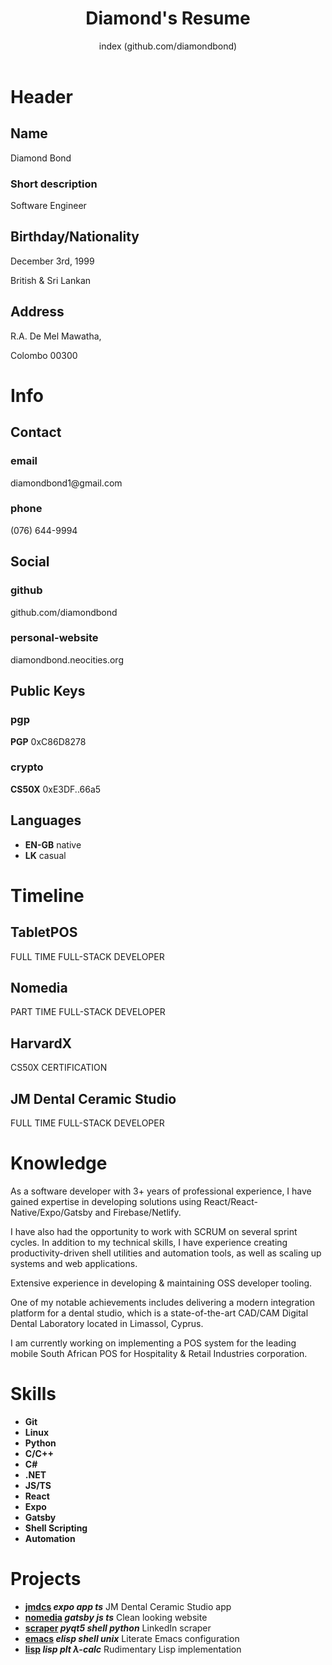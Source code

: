 #+TITLE: Diamond's Resume
#+AUTHOR: index (github.com/diamondbond)
#+INFOJS_OPT: view:info toc:nil path:./lib/script.js
#+HTML_HEAD: <link rel="shortcut icon" href="favicon.png"/>
#+HTML_HEAD: <link rel="stylesheet" type="text/css" href="./lib/style.css" />
#+EXPORT_FILE_NAME: resume.html
#+OPTIONS: html-style:nil html-postamble:nil

* Header
:PROPERTIES:
:HTML_CONTAINER_CLASS: header
:END:

** Name
:PROPERTIES:
:HTML_CONTAINER_CLASS: person-name header-item
:END:

Diamond Bond

*** Short description
:PROPERTIES:
:HTML_CONTAINER_CLASS: short-description
:END:

Software Engineer

** Birthday/Nationality
:PROPERTIES:
:HTML_CONTAINER_CLASS: header-item birthday-nacionality
:END:

December 3rd, 1999

British & Sri Lankan

** Address
:PROPERTIES:
:HTML_CONTAINER_CLASS: header-item address
:END:

R.A. De Mel Mawatha,

Colombo 00300

* Info
:PROPERTIES:
:HTML_CONTAINER_CLASS: info
:HTML_HEADLINE_CLASS: info-title
:END:

** Contact
:PROPERTIES:
:HTML_CONTAINER_CLASS: info-item contact
:END:

*** email
:PROPERTIES:
:HTML_CONTAINER_CLASS: email info-description link
:END:

#+ATTR_HTML: :link mailto:diamondbond1@gmail.com
diamondbond1@gmail.com

*** phone
:PROPERTIES:
:HTML_CONTAINER_CLASS: phone info-description link
:END:

#+ATTR_HTML: :link tel:+1234567890
(076) 644-9994

** Social
:PROPERTIES:
:HTML_CONTAINER_CLASS: info-item social
:END:

*** github
:PROPERTIES:
:HTML_CONTAINER_CLASS: github info-description link
:END:

#+ATTR_HTML: :link https://github.com/diamondbond
github.com/diamondbond

*** personal-website
:PROPERTIES:
:HTML_CONTAINER_CLASS: personal-website info-description link
:END:

#+ATTR_HTML: :link https://diamondbond.neocities.org
diamondbond.neocities.org

** Public Keys
:PROPERTIES:
:HTML_CONTAINER_CLASS: info-item public-keys
:END:

*** pgp
:PROPERTIES:
:HTML_CONTAINER_CLASS: pgp info-description link
:END:

#+ATTR_HTML: :link https://github.com/diamondbond.gpg
*PGP* 0xC86D8278

*** crypto
:PROPERTIES:
:HTML_CONTAINER_CLASS: eth info-description link
:END:

#+ATTR_HTML: :link https://courses.edx.org/certificates/e3df6f9f02eb44d5997d2b0a1bd655a5
*CS50X* 0xE3DF..66a5

** Languages
:PROPERTIES:
:HTML_CONTAINER_CLASS: info-item languages
:END:

- *EN-GB* native
- *LK* casual
  # - *CY* casual

* Timeline
:PROPERTIES:
:HTML_CONTAINER_CLASS: timeline
:END:

** TabletPOS
:PROPERTIES:
:HTML_CONTAINER_CLASS: timeline-item now
:END:

#+ATTR_HTML: :date 2022 - 2023
FULL TIME FULL-STACK DEVELOPER

** VKonnect :noexport:
:PROPERTIES:
:HTML_CONTAINER_CLASS: timeline-item
:END:

#+ATTR_HTML: :date 2022 - 2022
REMOTE SOFTWARE ENGINEER

** Nomedia
:PROPERTIES:
:HTML_CONTAINER_CLASS: timeline-item
:END:

#+ATTR_HTML: :date 2021 - 2022
PART TIME FULL-STACK DEVELOPER

** HarvardX
:PROPERTIES:
:HTML_CONTAINER_CLASS: timeline-item education
:END:

#+ATTR_HTML: :date 2021 - 2021
CS50X CERTIFICATION

** JM Dental Ceramic Studio
:PROPERTIES:
:HTML_CONTAINER_CLASS: timeline-item
:END:

#+ATTR_HTML: :date 2020 - 2021
FULL TIME FULL-STACK DEVELOPER

** Saegis :noexport:
:PROPERTIES:
:HTML_CONTAINER_CLASS: timeline-item education
:END:

#+ATTR_HTML: :date 2019 - 2020
FOUNDATION COURSE IN COMPUTER SCIENCE

** Institute of Maths & Sciences Limassol :noexport:
:PROPERTIES:
:HTML_CONTAINER_CLASS: timeline-item education
:END:

#+ATTR_HTML: :date 2017 - 2019
GCSE & A-LEVEL

* Knowledge
:PROPERTIES:
:HTML_CONTAINER_CLASS: knowledge
:END:

As a software developer with 3+ years of professional experience, I have gained expertise in developing solutions using React/React-Native/Expo/Gatsby and Firebase/Netlify.

I have also had the opportunity to work with SCRUM on several sprint cycles.
In addition to my technical skills, I have experience creating productivity-driven shell utilities and automation tools, as well as scaling up systems and web applications.

Extensive experience in developing & maintaining OSS developer tooling.

One of my notable achievements includes delivering a modern integration platform for a dental studio, which is a state-of-the-art CAD/CAM Digital Dental Laboratory located in Limassol, Cyprus.

I am currently working on implementing a POS system for the leading mobile South African POS for Hospitality & Retail Industries corporation.

* Skills
:PROPERTIES:
:CUSTOM_ID: skills
:END:

- *Git*
- *Linux*
- *Python*
- *C/C++*
- *C#*
- *.NET*
- *JS/TS*
- *React*
- *Expo*
- *Gatsby*
- *Shell Scripting*
- *Automation*

* Projects
:PROPERTIES:
:CUSTOM_ID: projects
:END:

- *[[https://play.google.com/store/apps/details?id=com.jmdcs.app][jmdcs]] /expo/ /app/ /ts/* JM Dental Ceramic Studio app
- *[[https://nomedia.netlify.app][nomedia]] /gatsby/ /js/ /ts/* Clean looking website
- *[[https://github.com/DiamondBond/scraper][scraper]] /pyqt5/ /shell/ /python/* LinkedIn scraper
- *[[https://diamondbond.neocities.org/emacs.html][emacs]] /elisp/ /shell/ /unix/* Literate Emacs configuration
- *[[https://github.com/diamondbond/lisp][lisp]] /lisp/ /plt/ /λ-calc/* Rudimentary Lisp implementation

* Certificates :noexport:
:PROPERTIES:
:CUSTOM_ID: certificates
:END:

#+ATTR_HTML: :certificate-rank gold
*[[https://courses.edx.org/certificates/e3df6f9f02eb44d5997d2b0a1bd655a5][CS50X]]*

#+ATTR_HTML: :certificate-rank silver :class not-acquired
*AICT-SOFTENG*

#+ATTR_HTML: :certificate-rank bronze :class not-acquired
*SAEGIS-FND*
